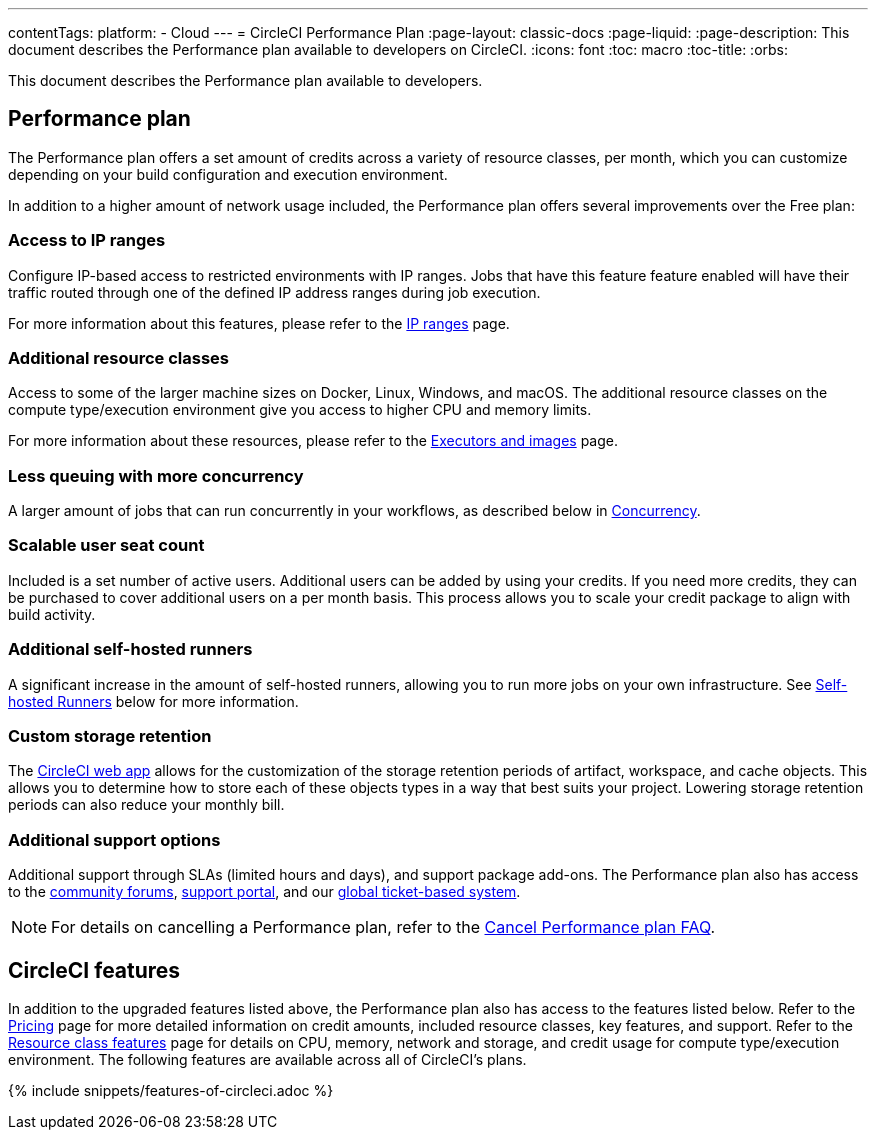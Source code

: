 ---
contentTags:
  platform:
  - Cloud
---
= CircleCI Performance Plan
:page-layout: classic-docs
:page-liquid:
:page-description: This document describes the Performance plan available to developers on CircleCI.
:icons: font
:toc: macro
:toc-title:
:orbs:

This document describes the Performance plan available to developers.

[#performance-plan]
== Performance plan
The Performance plan offers a set amount of credits across a variety of resource classes, per month, which you can customize depending on your build configuration and execution environment.

In addition to a higher amount of network usage included, the Performance plan offers several improvements over the Free plan:

[#access-to-ip-ranges]
=== Access to IP ranges
Configure IP-based access to restricted environments with IP ranges. Jobs that have this feature feature enabled will have their traffic routed through one of the defined IP address ranges during job execution.

For more information about this features, please refer to the xref:ip-ranges#[IP ranges] page.

[#additional-resource-classes]
=== Additional resource classes
Access to some of the larger machine sizes on Docker, Linux, Windows, and macOS. The additional resource classes on the compute type/execution environment give you access to higher CPU and memory limits.

For more information about these resources, please refer to the xref:executor-intro#[Executors and images] page.

[#less-queuing-with-more-concurrency]
=== Less queuing with more concurrency
A larger amount of jobs that can run concurrently in your workflows, as described below in <<#concurrency,Concurrency>>.

[#scalable-user-seat-count]
=== Scalable user seat count
Included is a set number of active users. Additional users can be added by using your credits. If you need more credits, they can be purchased to cover additional users on a per month basis. This process allows you to scale your credit package to align with build activity.

[#additional-self-hosted-runners]
=== Additional self-hosted runners
A significant increase in the amount of self-hosted runners, allowing you to run more jobs on your own infrastructure. See <<#self-hosted-runners,Self-hosted Runners>> below for more information.

[#custom-storage-retention]
=== Custom storage retention
The link:https://app.circleci.com/[CircleCI web app] allows for the customization of the storage retention periods of artifact, workspace, and cache objects. This allows you to determine how to store each of these objects types in a way that best suits your project. Lowering storage retention periods can also reduce your monthly bill.

[#additional-support-options]
=== Additional support options
Additional support through SLAs (limited hours and days), and support package add-ons. The Performance plan also has access to the link:https://discuss.circleci.com/[community forums], link:https://support.circleci.com/hc/en-us[support portal], and our link:https://support.circleci.com/hc/en-us/requests/new[global ticket-based system].

NOTE: For details on cancelling a Performance plan, refer to the xref:faq#cancel-performance-plan[Cancel Performance plan FAQ].

[#circleci-features]
== CircleCI features
In addition to the upgraded features listed above, the Performance plan also has access to the features listed below. Refer to the link:https://circleci.com/pricing/[Pricing] page for more detailed information on credit amounts, included resource classes, key features, and support. Refer to the link:https://circleci.com/product/features/resource-classes/[Resource class features] page for details on CPU, memory, network and storage, and credit usage for compute type/execution environment. The following features are available across all of CircleCI's plans.

{% include snippets/features-of-circleci.adoc %}
